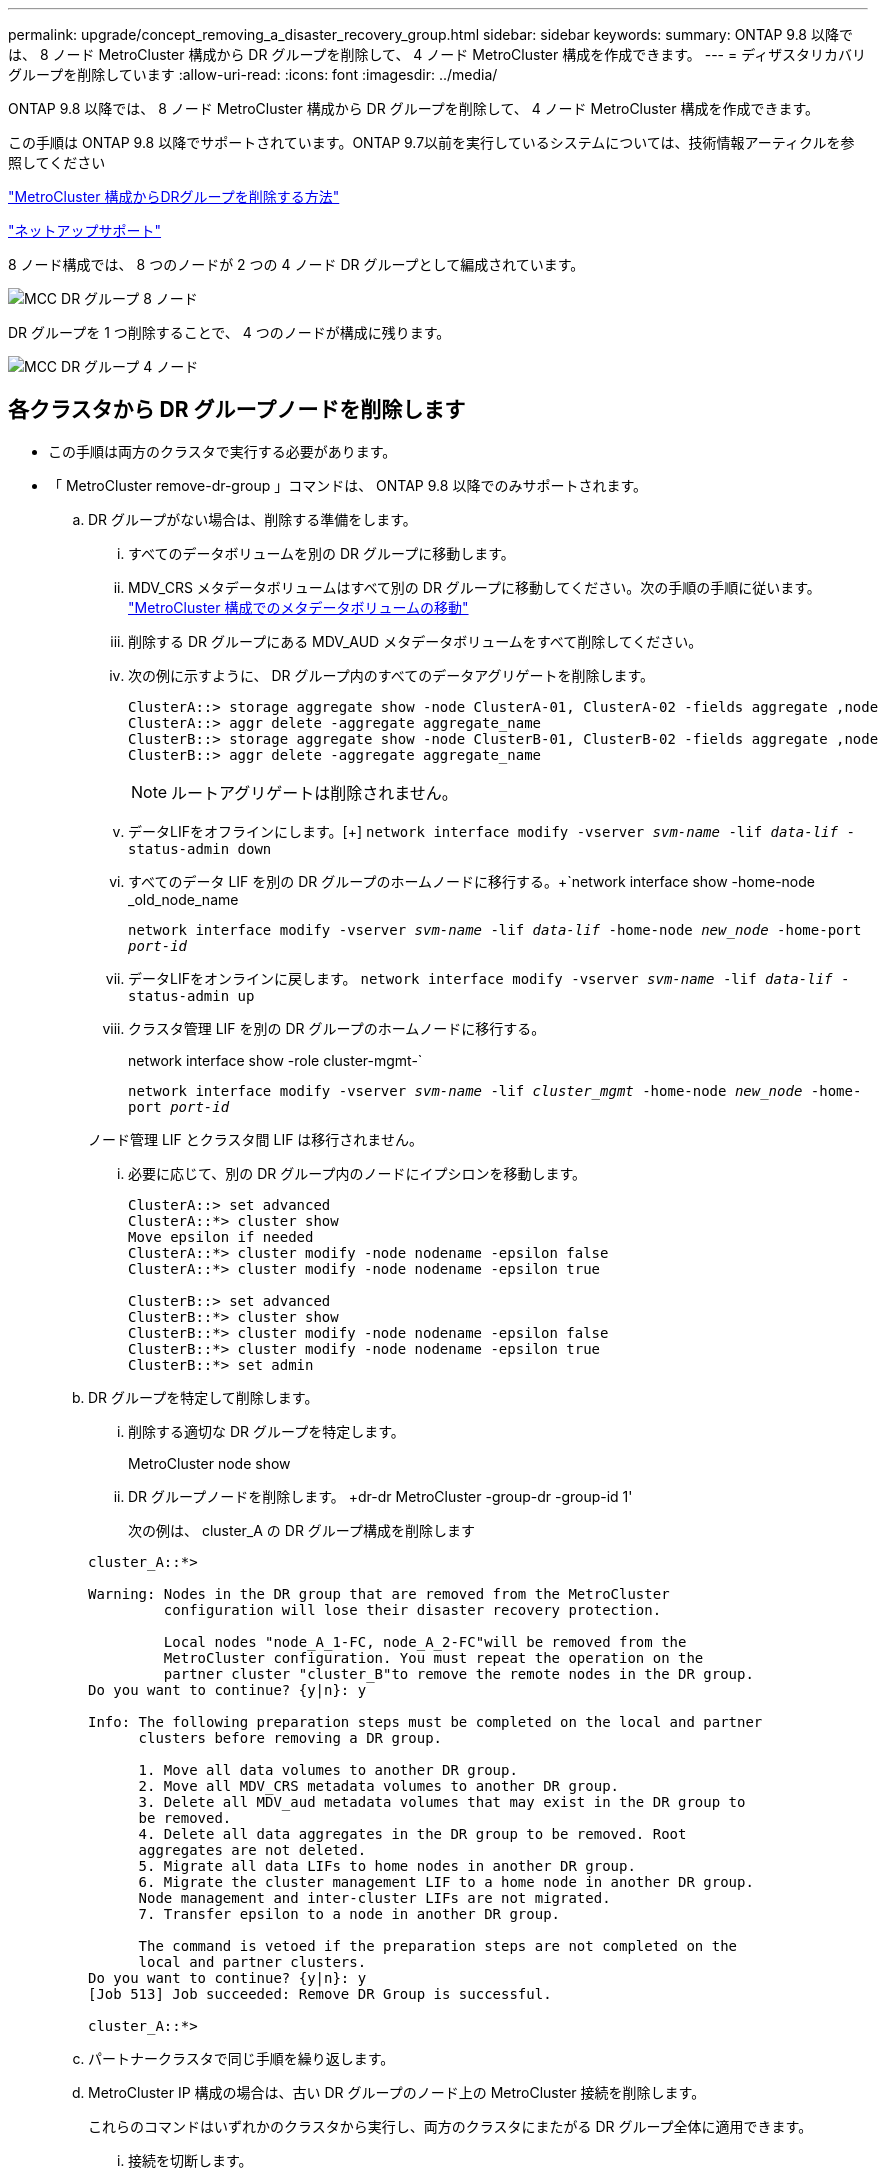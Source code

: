 ---
permalink: upgrade/concept_removing_a_disaster_recovery_group.html 
sidebar: sidebar 
keywords:  
summary: ONTAP 9.8 以降では、 8 ノード MetroCluster 構成から DR グループを削除して、 4 ノード MetroCluster 構成を作成できます。 
---
= ディザスタリカバリグループを削除しています
:allow-uri-read: 
:icons: font
:imagesdir: ../media/


[role="lead"]
ONTAP 9.8 以降では、 8 ノード MetroCluster 構成から DR グループを削除して、 4 ノード MetroCluster 構成を作成できます。

この手順は ONTAP 9.8 以降でサポートされています。ONTAP 9.7以前を実行しているシステムについては、技術情報アーティクルを参照してください

link:https://kb.netapp.com/Advice_and_Troubleshooting/Data_Protection_and_Security/MetroCluster/How_to_remove_a_DR-Group_from_a_MetroCluster["MetroCluster 構成からDRグループを削除する方法"]

https://mysupport.netapp.com/site/global/dashboard["ネットアップサポート"]

8 ノード構成では、 8 つのノードが 2 つの 4 ノード DR グループとして編成されています。

image::../media/mcc_dr_groups_8_node.gif[MCC DR グループ 8 ノード]

DR グループを 1 つ削除することで、 4 つのノードが構成に残ります。

image::../media/mcc_dr_groups_4_node.gif[MCC DR グループ 4 ノード]



== 各クラスタから DR グループノードを削除します

* この手順は両方のクラスタで実行する必要があります。
* 「 MetroCluster remove-dr-group 」コマンドは、 ONTAP 9.8 以降でのみサポートされます。
+
.. DR グループがない場合は、削除する準備をします。
+
... すべてのデータボリュームを別の DR グループに移動します。
... MDV_CRS メタデータボリュームはすべて別の DR グループに移動してください。次の手順の手順に従います。 https://docs.netapp.com/ontap-9/topic/com.netapp.doc.hw-metrocluster-service/task_move_a_metadata_volume_in_mcc_configurations.html["MetroCluster 構成でのメタデータボリュームの移動"]
... 削除する DR グループにある MDV_AUD メタデータボリュームをすべて削除してください。
... 次の例に示すように、 DR グループ内のすべてのデータアグリゲートを削除します。
+
[listing]
----
ClusterA::> storage aggregate show -node ClusterA-01, ClusterA-02 -fields aggregate ,node
ClusterA::> aggr delete -aggregate aggregate_name
ClusterB::> storage aggregate show -node ClusterB-01, ClusterB-02 -fields aggregate ,node
ClusterB::> aggr delete -aggregate aggregate_name
----
+

NOTE: ルートアグリゲートは削除されません。

... データLIFをオフラインにします。[+]
`network interface modify -vserver _svm-name_ -lif _data-lif_ -status-admin down`
... すべてのデータ LIF を別の DR グループのホームノードに移行する。+`network interface show -home-node _old_node_name
+
`network interface modify -vserver _svm-name_ -lif _data-lif_ -home-node _new_node_ -home-port _port-id_`

... データLIFをオンラインに戻します。
`network interface modify -vserver _svm-name_ -lif _data-lif_ -status-admin up`
... クラスタ管理 LIF を別の DR グループのホームノードに移行する。
+
network interface show -role cluster-mgmt-`

+
`network interface modify -vserver _svm-name_ -lif _cluster_mgmt_ -home-node _new_node_ -home-port _port-id_`

+
ノード管理 LIF とクラスタ間 LIF は移行されません。

... 必要に応じて、別の DR グループ内のノードにイプシロンを移動します。
+
[listing]
----
ClusterA::> set advanced
ClusterA::*> cluster show
Move epsilon if needed
ClusterA::*> cluster modify -node nodename -epsilon false
ClusterA::*> cluster modify -node nodename -epsilon true

ClusterB::> set advanced
ClusterB::*> cluster show
ClusterB::*> cluster modify -node nodename -epsilon false
ClusterB::*> cluster modify -node nodename -epsilon true
ClusterB::*> set admin
----


.. DR グループを特定して削除します。
+
... 削除する適切な DR グループを特定します。
+
MetroCluster node show

... DR グループノードを削除します。 +dr-dr MetroCluster -group-dr -group-id 1'
+
次の例は、 cluster_A の DR グループ構成を削除します

+
[listing]
----
cluster_A::*>

Warning: Nodes in the DR group that are removed from the MetroCluster
         configuration will lose their disaster recovery protection.

         Local nodes "node_A_1-FC, node_A_2-FC"will be removed from the
         MetroCluster configuration. You must repeat the operation on the
         partner cluster "cluster_B"to remove the remote nodes in the DR group.
Do you want to continue? {y|n}: y

Info: The following preparation steps must be completed on the local and partner
      clusters before removing a DR group.

      1. Move all data volumes to another DR group.
      2. Move all MDV_CRS metadata volumes to another DR group.
      3. Delete all MDV_aud metadata volumes that may exist in the DR group to
      be removed.
      4. Delete all data aggregates in the DR group to be removed. Root
      aggregates are not deleted.
      5. Migrate all data LIFs to home nodes in another DR group.
      6. Migrate the cluster management LIF to a home node in another DR group.
      Node management and inter-cluster LIFs are not migrated.
      7. Transfer epsilon to a node in another DR group.

      The command is vetoed if the preparation steps are not completed on the
      local and partner clusters.
Do you want to continue? {y|n}: y
[Job 513] Job succeeded: Remove DR Group is successful.

cluster_A::*>
----


.. パートナークラスタで同じ手順を繰り返します。
.. MetroCluster IP 構成の場合は、古い DR グループのノード上の MetroCluster 接続を削除します。
+
これらのコマンドはいずれかのクラスタから実行し、両方のクラスタにまたがる DR グループ全体に適用できます。

+
... 接続を切断します。
+
MetroCluster 構成設定接続 disconnect_dr -group-id_`

... 古い DR グループのノード上の MetroCluster インターフェイスを削除します。
+
MetroCluster 構成設定インタフェースは削除されます

... 古い DR グループの構成を削除します。+ MetroCluster 構成設定 DR-group delete


.. 古い DR グループからノードを分離
+
この手順は各クラスタで実行する必要があります。

+
... advanced 権限レベルを設定します。
+
「 advanced 」の権限が必要です

... ストレージフェイルオーバーを無効にします。
+
storage failover modify -node node_name enable false

... ノードを削除します :+`cluster unjoin -node -node_name _`
+
古い DR グループ内のもう一方のローカルノードに対して、この手順を繰り返します。

... admin 特権レベルを設定します。 +'set -privilege admin'


.. 新しい DR グループでクラスタ HA を再度有効にします。
+
cluster ha modify -configured true

+
この手順は各クラスタで実行する必要があります。

.. 古いコントローラモジュールとストレージシェルフを停止、電源オフ、および取り外します。



